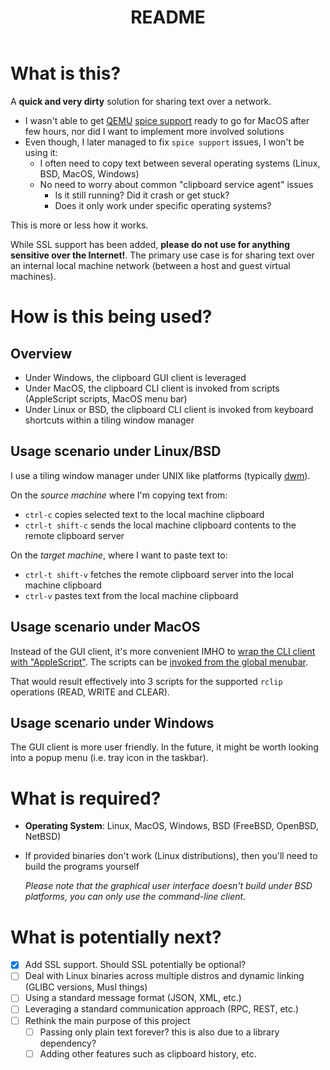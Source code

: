 #+TITLE: README

* What is this?
A *quick and very dirty* solution for sharing text over a network.
- I wasn't able to get [[https://en.wikipedia.org/wiki/QEMU][QEMU]] [[https://gitlab.freedesktop.org/spice/spice/-/issues/39][spice support]] ready to go for MacOS after few hours, nor did I want to implement more involved solutions
- Even though, I later managed to fix =spice support= issues, I won't be using it:
  - I often need to copy text between several operating systems (Linux, BSD, MacOS, Windows)
  - No need to worry about common "clipboard service agent" issues
    - Is it still running? Did it crash or get stuck?
    - Does it only work under specific operating systems?

This is more or less how it works.
[[./images/diagram.png]]

While SSL support has been added, *please do not use for anything sensitive over the Internet!*. The primary use case is for sharing text over an internal local machine network (between a host and guest virtual machines).

* How is this being used?
** Overview
- Under Windows, the clipboard GUI client is leveraged
- Under MacOS, the clipboard CLI client is invoked from scripts (AppleScript scripts, MacOS menu bar)
- Under Linux or BSD, the clipboard CLI client is invoked from keyboard shortcuts within a tiling window manager
  
** Usage scenario under Linux/BSD
I use a tiling window manager under UNIX like platforms (typically [[https://en.wikipedia.org/wiki/Dwm][dwm]]).

On the /source machine/ where I'm copying text from:
- =ctrl-c= copies selected text to the local machine clipboard
- =ctrl-t shift-c= sends the local machine clipboard contents to the remote clipboard server

On the /target machine/, where I want to paste text to:
- =ctrl-t shift-v= fetches the remote clipboard server into the local machine clipboard
- =ctrl-v= pastes text from the local machine clipboard

  
** Usage scenario under MacOS
Instead of  the GUI client, it's more convenient IMHO to [[https://apple.stackexchange.com/questions/235167/how-to-run-a-shell-script-from-an-applescript][wrap the CLI client with "AppleScript"]]. The scripts can be [[https://support.apple.com/guide/script-editor/access-scripts-using-the-script-menu-scpedt27975/mac][invoked from the global menubar]].

That would result effectively into 3 scripts for the supported =rclip= operations (READ, WRITE and CLEAR).

** Usage scenario under Windows
The GUI client is more user friendly. In the future, it might be worth looking into a popup menu (i.e. tray icon in the taskbar).

* What is required?
- *Operating System*: Linux, MacOS, Windows, BSD (FreeBSD, OpenBSD, NetBSD)
- If provided binaries don't work (Linux distributions), then you'll need to build the programs yourself

  /Please note that the graphical user interface doesn't build under BSD platforms, you can only use the command-line client/.

* What is potentially next?
- [X] Add SSL support. Should SSL potentially be optional?
- [ ] Deal with Linux binaries across multiple distros and dynamic linking (GLIBC versions, Musl things)
- [ ] Using a standard message format (JSON, XML, etc.)
- [ ] Leveraging a standard communication approach (RPC, REST, etc.)
- [ ] Rethink the main purpose of this project
  - [ ] Passing only plain text forever? this is also due to a library dependency?
  - [ ] Adding other features such as clipboard history, etc.
  
  
